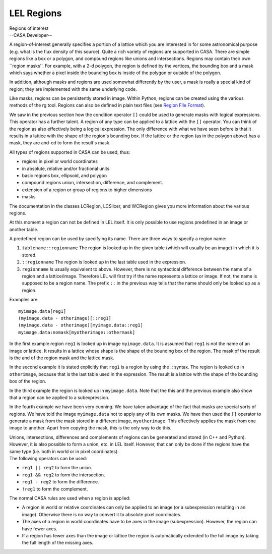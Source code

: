 .. container::
   :name: viewlet-above-content-title

LEL Regions
===========

.. container::
   :name: viewlet-below-content-title

.. container:: documentDescription description

   Regions of interest

.. container:: section
   :name: viewlet-above-content-body

.. container:: section
   :name: content-core

   --CASA Developer--

   .. container::
      :name: parent-fieldname-text

      A region-of-interest generally specifies a portion of a lattice
      which you are interested in for some astronomical purpose (e.g.
      what is the flux density of this source). Quite a rich variety of
      regions are supported in CASA. There are simple regions like a box
      or a polygon, and compound regions like unions and intersections.
      Regions may contain their own \``region masks''. For example, with
      a 2-d polygon, the region is defined by the vertices, the bounding
      box and a mask which says whether a pixel inside the bounding box
      is inside of the polygon or outside of the polygon.

      In addition, although masks and regions are used somewhat
      differently by the user, a mask is really a special kind of
      region; they are implemented with the same underlying code.

      Like masks, regions can be persistently stored in image. Within
      Python, regions can be created using the various methods of the rg
      tool. Regions can also be defined in plain text files (see `Region
      File
      Format <https://casa.nrao.edu/casadocs-devel/stable/imaging/image-analysis/region-file-format>`__).

      We saw in the previous section how the condition operator ``[]``
      could be used to generate masks with logical expressions. This
      operator has a further talent. A region of any type can be applied
      to a lattice with the ``[]`` operator. You can think of the region
      as also effectively being a logical expression. The only
      difference with what we have seen before is that it results in a
      lattice with the shape of the region's bounding box. If the
      lattice or the region (as in the polygon above) has a mask, they
      are and-ed to form the result's mask.

      All types of regions supported in CASA can be used, thus:

      -  regions in pixel or world coordinates
      -  in absolute, relative and/or fractional units
      -  basic regions box, ellipsoid, and polygon
      -  compound regions union, intersection, difference, and
         complement.
      -  extension of a region or group of regions to higher dimensions
      -  masks

      The documentation in the classes LCRegion, LCSlicer, and WCRegion
      gives you more information about the various regions.

      At this moment a region can not be defined in LEL itself. It is
      only possible to use regions predefined in an image or another
      table.

      A predefined region can be used by specifying its name. There are
      three ways to specify a region name:

      #. ``tablename::regionname`` The region is looked up in the given
         table (which will usually be an image) in which it is stored.
      #. ``::regionname`` The region is looked up in the last table used
         in the expression.
      #. ``regionname`` Is usually equivalent to above. However, there
         is no syntactical difference between the name of a region and a
         lattice/image. Therefore LEL will first try if the name
         represents a lattice or image. If not, the name is supposed to
         be a region name. The prefix ``::`` in the previous way tells
         that the name should only be looked up as a region. 

      Examples are

      ::

           myimage.data[reg1]
           (myimage.data - otherimage)[::reg1]
           (myimage.data - otherimage)[myimage.data::reg1]
           myimage.data:nomask[myotherimage::othermask]

      In the first example region ``reg1`` is looked up in image
      ``myimage.data``. It is assumed that ``reg1`` is not the name of
      an image or lattice. It results in a lattice whose shape is the
      shape of the bounding box of the region. The mask of the result is
      the and of the region mask and the lattice mask.

      In the second example it is stated explicitly that ``reg1`` is a
      region by using the :: syntax. The region is looked up in
      ``otherimage``, because that is the last table used in the
      expression. The result is a lattice with the shape of the bounding
      box of the region.

      In the third example the region is looked up in ``myimage.data``.
      Note that the this and the previous example also show that a
      region can be applied to a subexpression.

      In the fourth example we have been very cunning. We have taken
      advantage of the fact that masks are special sorts of regions. We
      have told the image ``myimage.data`` not to apply any of its own
      masks. We have then used the ``[]`` operator to generate a mask
      from the mask stored in a different image, ``myotherimage``. This
      effectively applies the mask from one image to another. Apart from
      copying the mask, this is the only way to do this.

      | Unions, intersections, differences and complements of regions
        can be generated and stored (in C++ and Python). However, it is
        also possible to form a union, etc. in LEL itself. However, that
        can only be done if the regions have the same type (i.e. both in
        world or in pixel coordinates).
      | The following operators can be used:

      -  ``reg1 || reg2`` to form the union.
      -  ``reg1 && reg2`` to form the intersection.
      -  ``reg1 - reg2`` to form the difference.
      -  ``!reg1`` to form the complement.

      The normal CASA rules are used when a region is applied:

      -  A region in world or relative coordinates can only be applied
         to an image (or a subexpression resulting in an image).
         Otherwise there is no way to convert it to absolute pixel
         coordinates.
      -  The axes of a region in world coordinates have to be axes in
         the image (subexpression). However, the region can have fewer
         axes.
      -  If a region has fewer axes than the image or lattice the region
         is automatically extended to the full image by taking the full
         length of the missing axes.

.. container:: section
   :name: viewlet-below-content-body
